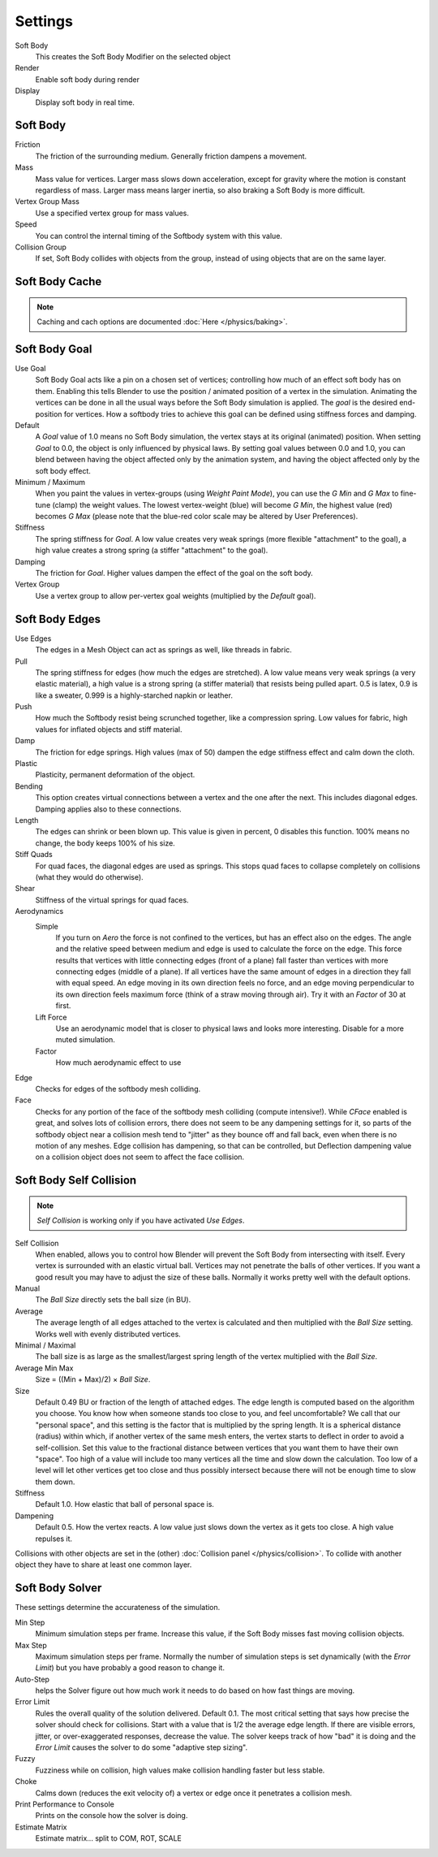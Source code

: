 ..    TODO/Review: {{review|im=add}}.

********
Settings
********

Soft Body
   This creates the Soft Body Modifier on the selected object
Render
   Enable soft body during render
Display
   Display soft body in real time.


Soft Body
=========

Friction
   The friction of the surrounding medium. Generally friction dampens a movement.
Mass
   Mass value for vertices.
   Larger mass slows down acceleration, except for gravity where the motion is constant regardless of mass.
   Larger mass means larger inertia, so also braking a Soft Body is more difficult.
Vertex Group Mass
   Use a specified vertex group for mass values.
Speed
   You can control the internal timing of the Softbody system with this value.
Collision Group
   If set, Soft Body collides with objects from the group, instead of using objects that are on the same layer.


Soft Body Cache
===============

.. note::

   Caching and cach options are documented :doc:`Here </physics/baking>`.


Soft Body Goal
==============

Use Goal
   Soft Body Goal acts like a pin on a chosen set of vertices;
   controlling how much of an effect soft body has on them.
   Enabling this tells Blender to use the position / animated position of a vertex in the simulation.
   Animating the vertices can be done in all the usual ways before the Soft Body simulation is applied.
   The *goal* is the desired end-position for vertices.
   How a softbody tries to achieve this goal can be defined using stiffness forces and damping.

Default
   A *Goal* value of 1.0 means no Soft Body simulation, the vertex stays at its original (animated)
   position. When setting *Goal* to 0.0, the object is only influenced by physical laws.
   By setting goal values between 0.0 and 1.0,
   you can blend between having the object affected only by the animation system,
   and having the object affected only by the soft body effect.

Minimum / Maximum
   When you paint the values in vertex-groups (using *Weight Paint Mode*),
   you can use the *G Min* and *G Max* to fine-tune (clamp) the weight values.
   The lowest vertex-weight (blue) will become *G Min*, the highest value (red) becomes *G Max*
   (please note that the blue-red color scale may be altered by User Preferences).

Stiffness
   The spring stiffness for *Goal*. A low value creates very weak springs
   (more flexible "attachment" to the goal), a high value creates a strong spring
   (a stiffer "attachment" to the goal).

Damping
   The friction for *Goal*. Higher values dampen the effect of the goal on the soft body.

Vertex Group
   Use a vertex group to allow per-vertex goal weights
   (multiplied by the *Default* goal).


Soft Body Edges
===============

Use Edges
   The edges in a Mesh Object can act as springs as well, like threads in fabric.

Pull
   The spring stiffness for edges (how much the edges are stretched). A low value means very weak springs
   (a very elastic material), a high value is a strong spring (a stiffer material) that resists being pulled apart.
   0.5 is latex, 0.9 is like a sweater, 0.999 is a highly-starched napkin or leather.
Push
   How much the Softbody resist being scrunched together, like a compression spring. Low values for fabric,
   high values for inflated objects and stiff material.
Damp
   The friction for edge springs. High values (max of 50) dampen the edge stiffness effect and calm down the cloth.
Plastic
   Plasticity, permanent deformation of the object.
Bending
   This option creates virtual connections between a vertex and the one after the next. This includes diagonal edges.
   Damping applies also to these connections.
Length
   The edges can shrink or been blown up. This value is given in percent, 0 disables this function.
   100% means no change, the body keeps 100% of his size.

Stiff Quads
   For quad faces, the diagonal edges are used as springs.
   This stops quad faces to collapse completely on collisions (what they would do otherwise).
Shear
   Stiffness of the virtual springs for quad faces.

Aerodynamics
   Simple
      If you turn on *Aero* the force is not confined to the vertices, but has an effect also on the edges.
      The angle and the relative speed between medium and edge is used to calculate the force on the edge.
      This force results that vertices with little connecting edges (front of a plane)
      fall faster than vertices with more connecting edges (middle of a plane).
      If all vertices have the same amount of edges in a direction they fall with equal speed.
      An edge moving in its own direction feels no force,
      and an edge moving perpendicular to its own direction feels maximum force
      (think of a straw moving through air). Try it with an *Factor* of 30 at first.

   Lift Force
      Use an aerodynamic model that is closer to physical laws and looks more interesting.
      Disable for a more muted simulation.
   Factor
      How much aerodynamic effect to use

Edge
   Checks for edges of the softbody mesh colliding.

Face
   Checks for any portion of the face of the softbody mesh colliding (compute intensive!).
   While *CFace* enabled is great, and solves lots of collision errors,
   there does not seem to be any dampening settings for it,
   so parts of the softbody object near a collision mesh tend to "jitter" as they bounce off and fall back,
   even when there is no motion of any meshes. Edge collision has dampening, so that can be controlled,
   but Deflection dampening value on a collision object does not seem to affect the face collision.


Soft Body Self Collision
========================

.. note::

   *Self Collision* is working only if you have activated *Use Edges*.

Self Collision
   When enabled, allows you to control how Blender will prevent the Soft Body from intersecting with itself.
   Every vertex is surrounded with an elastic virtual ball.
   Vertices may not penetrate the balls of other vertices.
   If you want a good result you may have to adjust the size of these balls.
   Normally it works pretty well with the default options.

Manual
   The *Ball Size* directly sets the ball size (in BU).
Average
   The average length of all edges attached to the vertex is calculated and then multiplied
   with the *Ball Size* setting. Works well with evenly distributed vertices.
Minimal / Maximal
   The ball size is as large as the smallest/largest spring length of the vertex multiplied with the *Ball Size*.
Average Min Max
   Size = ((Min + Max)/2) × *Ball Size*.

Size
   Default 0.49 BU or fraction of the length of attached edges.
   The edge length is computed based on the algorithm you choose.
   You know how when someone stands too close to you, and feel uncomfortable?
   We call that our "personal space", and this setting is the factor that is multiplied by the spring length.
   It is a spherical distance (radius) within which, if another vertex of the same mesh enters,
   the vertex starts to deflect in order to avoid a self-collision.
   Set this value to the fractional distance between vertices that you want them to have their own "space".
   Too high of a value will include too many vertices all the time and slow down the calculation.
   Too low of a level will let other vertices get too close and thus possibly intersect because
   there will not be enough time to slow them down.

Stiffness
   Default 1.0. How elastic that ball of personal space is.

Dampening
   Default 0.5. How the vertex reacts.
   A low value just slows down the vertex as it gets too close. A high value repulses it.

Collisions with other objects are set in the (other) :doc:`Collision panel </physics/collision>`.
To collide with another object they have to share at least one common layer.


Soft Body Solver
================

These settings determine the accurateness of the simulation.

Min Step
   Minimum simulation steps per frame. Increase this value, if the Soft Body misses fast moving collision objects.

Max Step
   Maximum simulation steps per frame.
   Normally the number of simulation steps is set dynamically
   (with the *Error Limit*) but you have probably a good reason to change it.

Auto-Step
   helps the Solver figure out how much work it needs to do based on how fast things are moving.

Error Limit
   Rules the overall quality of the solution delivered. Default 0.1.
   The most critical setting that says how precise the solver should check for collisions.
   Start with a value that is 1/2 the average edge length.
   If there are visible errors, jitter, or over-exaggerated responses, decrease the value.
   The solver keeps track of how "bad" it is doing and the *Error Limit* causes the solver to
   do some "adaptive step sizing".

Fuzzy
   Fuzziness while on collision, high values make collision handling faster but less stable.

Choke
   Calms down (reduces the exit velocity of) a vertex or edge once it penetrates a collision mesh.

Print Performance to Console
   Prints on the console how the solver is doing.
Estimate Matrix
   Estimate matrix... split to COM, ROT, SCALE
